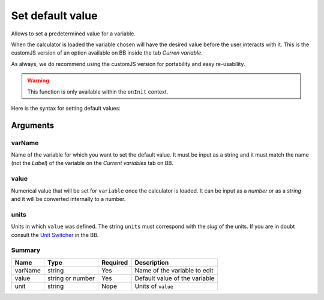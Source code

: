.. _setDef:
Set default value
-----------------

Allows to set a predetermined value for a variable. 

When the calculator is loaded the variable chosen will have the desired value before the user interacts with it. This is the customJS version of an option available on BB inside the tab `Curren variable`.

As always, we do recommend using the customJS version for portability and easy re-usability. 

.. warning::
   This function is only available within the ``onInit`` context.  

Here is the syntax for setting default values:

.. code-block:: javascript
   :emphasize-lines: 5

    omni.onInit(function(ctx) {
        var varName = 'myVariable',
            value = '50',
            unit = 'cm';
        ctx.setDefault(varName, value, unit);
        // if you don't wish to set unit you can just use
        // ctx.setDefault(varName, value);
    });

Arguments
~~~~~~~~~

varName
^^^^^^^^

Name of the variable for which you want to set the default value. It must be input as a string and it must match the name (not the `Label`) of the variable on the `Current variables` tab on BB.

value
^^^^^

Numerical value that will be set for ``variable`` once the calculator is loaded. It can be input as a `number` or as a `string` and it will be converted internally to a number.

units
^^^^^

Units in which ``value`` was defined. The string ``units`` must correspond with the `slug` of the units. If you are in doubt consult the `Unit Switcher <https://bb.omnicalculator.com/#/unit-switchers>`__ in the BB.

Summary
^^^^^^^
    
+----------+------------------+----------+-------------------------------+
| Name     | Type             | Required | Description                   |
+==========+==================+==========+===============================+
| varName  | string           | Yes      | Name of the variable to edit  |
+----------+------------------+----------+-------------------------------+
| value    | string or number | Yes      | Default value of the variable |
+----------+------------------+----------+-------------------------------+
| unit     | string           | Nope     | Units of ``value``            |
+----------+------------------+----------+-------------------------------+

